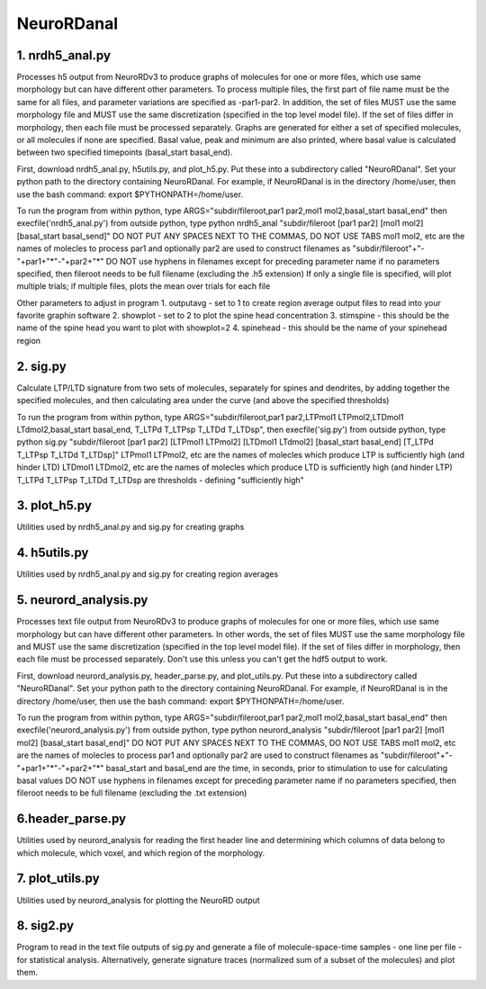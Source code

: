 ===========
NeuroRDanal
===========

**1. nrdh5_anal.py**
---------------------

Processes h5 output from NeuroRDv3 to produce graphs of molecules for one or more files, which use same morphology but can have different other parameters. To process multiple files, the first part of file name must be the same for all files, and parameter variations are specified as -par1-par2.  In addition, the set of files MUST use the same morphology file and MUST use the same discretization (specified in the top level model file).  If the set of files differ in morphology, then each file must be processed separately.
Graphs are generated for either a set of specified molecules, or all molecules if none are specified.  Basal value, peak and minimum are also printed, where basal value is calculated between two specified timepoints (basal_start basal_end).

First, download nrdh5_anal.py, h5utils.py, and plot_h5.py.  Put these into a subdirectory called "NeuroRDanal".  Set your python path to the directory containing NeuroRDanal.  For example, if NeuroRDanal is in the directory /home/user, then use the bash command: export $PYTHONPATH=/home/user.

To run the program from within python, type ARGS="subdir/fileroot,par1 par2,mol1 mol2,basal_start basal_end" then execfile('nrdh5_anal.py')
from outside python, type python nrdh5_anal "subdir/fileroot [par1 par2] [mol1 mol2] [basal_start basal_send]"
DO NOT PUT ANY SPACES NEXT TO THE COMMAS, DO NOT USE TABS
mol1 mol2, etc are the names of molecles to process
par1 and optionally par2 are used to construct filenames as "subdir/fileroot"+"-"+par1+"*"-"+par2+"*"
DO NOT use hyphens in filenames except for preceding parameter name
if no parameters specified, then fileroot needs to be full filename (excluding the .h5 extension)
If only a single file is specified, will plot multiple trials; if multiple files, plots the mean over trials for each file

Other parameters to adjust in program
1. outputavg - set to 1 to create region average output files to read into your favorite graphin software
2. showplot - set to 2 to plot the spine head concentration
3. stimspine - this should be the name of the spine head you want to plot with showplot=2
4. spinehead - this should be the name of your spinehead region

**2. sig.py**
---------------------
Calculate LTP/LTD signature from two sets of molecules, separately for spines and dendrites, by adding together the specified molecules, and then calculating area under the curve (and above the specified thresholds)

To run the program from within python, type ARGS="subdir/fileroot,par1 par2,LTPmol1 LTPmol2,LTDmol1 LTdmol2,basal_start basal_end, T_LTPd T_LTPsp T_LTDd T_LTDsp", then execfile('sig.py')
from outside python, type python sig.py "subdir/fileroot [par1 par2] [LTPmol1 LTPmol2] [LTDmol1 LTdmol2] [basal_start basal_end] [T_LTPd T_LTPsp T_LTDd T_LTDsp]"
LTPmol1 LTPmol2, etc are the names of molecles which produce LTP is sufficiently high (and hinder LTD)
LTDmol1 LTDmol2, etc are the names of molecles which produce LTD is sufficiently high (and hinder LTP)
T_LTPd T_LTPsp T_LTDd T_LTDsp are thresholds - defining "sufficiently high"

**3. plot_h5.py**
---------------------

Utilities used by nrdh5_anal.py and sig.py for creating graphs

**4. h5utils.py**
---------------------

Utilities used by nrdh5_anal.py and sig.py for creating region averages

**5. neurord_analysis.py**
---------------------------
Processes text file output from NeuroRDv3 to produce graphs of molecules for one or more files, which use same morphology but can have different other parameters. In other words, the set of files MUST use the same morphology file and MUST use the same discretization (specified in the top level model file).  If the set of files differ in morphology, then each file must be processed separately. Don't use this unless you can't get the hdf5 output to work. 

First, download neurord_analysis.py, header_parse.py, and plot_utils.py.  Put these into a subdirectory called "NeuroRDanal".  Set your python path to the directory containing NeuroRDanal.  For example, if NeuroRDanal is in the directory /home/user, then use the bash command: export $PYTHONPATH=/home/user.

To run the program from within python, type ARGS="subdir/fileroot,par1 par2,mol1 mol2,basal_start basal_end" then execfile('neurord_analysis.py')
from outside python, type python neurord_analysis "subdir/fileroot [par1 par2] [mol1 mol2] [basal_start basal_end]"
DO NOT PUT ANY SPACES NEXT TO THE COMMAS, DO NOT USE TABS
mol1 mol2, etc are the names of molecles to process
par1 and optionally par2 are used to construct filenames as "subdir/fileroot"+"-"+par1+"*"-"+par2+"*"
basal_start and basal_end are the time, in seconds, prior to stimulation to use for calculating basal values
DO NOT use hyphens in filenames except for preceding parameter name
if no parameters specified, then fileroot needs to be full filename (excluding the .txt extension)

**6.header_parse.py**
---------------------
Utilities used by neurord_analysis for reading the first header line and determining which columns of data belong to which molecule, which voxel, and which region of the morphology.

**7. plot_utils.py**
--------------------
Utilities used by neurord_analysis for plotting the NeuroRD output

**8. sig2.py**
---------------
Program to read in the text file outputs of sig.py and generate a file of molecule-space-time samples - one line per file - for statistical analysis.  Alternatively, generate signature traces (normalized sum of a subset of the molecules) and plot them.
